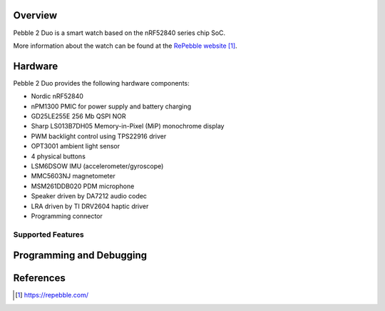 .. zephyr:board:: p2d

Overview
********

Pebble 2 Duo is a smart watch based on the nRF52840 series chip SoC.

More information about the watch can be found at the `RePebble website`_.

Hardware
********

Pebble 2 Duo provides the following hardware components:

- Nordic nRF52840
- nPM1300 PMIC for power supply and battery charging
- GD25LE255E 256 Mb QSPI NOR
- Sharp LS013B7DH05 Memory-in-Pixel (MiP) monochrome display
- PWM backlight control using TPS22916 driver
- OPT3001 ambient light sensor
- 4 physical buttons
- LSM6DSOW IMU (accelerometer/gyroscope)
- MMC5603NJ magnetometer
- MSM261DDB020 PDM microphone
- Speaker driven by DA7212 audio codec
- LRA driven by TI DRV2604 haptic driver
- Programming connector

Supported Features
==================

.. zephyr:board-supported-hw::

Programming and Debugging
*************************

.. zephyr:board-supported-runners::

References
**********

.. target-notes::

.. _RePebble website:
   https://repebble.com/
